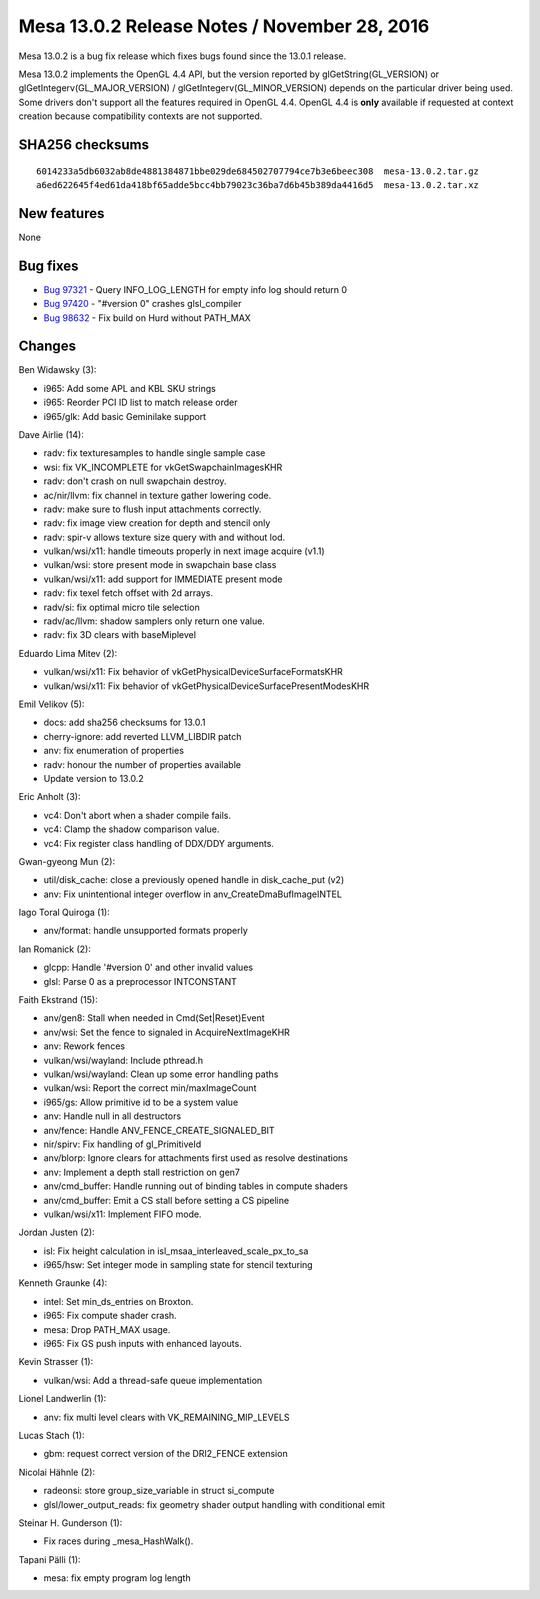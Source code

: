 Mesa 13.0.2 Release Notes / November 28, 2016
=============================================

Mesa 13.0.2 is a bug fix release which fixes bugs found since the 13.0.1
release.

Mesa 13.0.2 implements the OpenGL 4.4 API, but the version reported by
glGetString(GL_VERSION) or glGetIntegerv(GL_MAJOR_VERSION) /
glGetIntegerv(GL_MINOR_VERSION) depends on the particular driver being
used. Some drivers don't support all the features required in OpenGL
4.4. OpenGL 4.4 is **only** available if requested at context creation
because compatibility contexts are not supported.

SHA256 checksums
----------------

::

   6014233a5db6032ab8de4881384871bbe029de684502707794ce7b3e6beec308  mesa-13.0.2.tar.gz
   a6ed622645f4ed61da418bf65adde5bcc4bb79023c36ba7d6b45b389da4416d5  mesa-13.0.2.tar.xz

New features
------------

None

Bug fixes
---------

-  `Bug 97321 <https://bugs.freedesktop.org/show_bug.cgi?id=97321>`__ -
   Query INFO_LOG_LENGTH for empty info log should return 0
-  `Bug 97420 <https://bugs.freedesktop.org/show_bug.cgi?id=97420>`__ -
   "#version 0" crashes glsl_compiler
-  `Bug 98632 <https://bugs.freedesktop.org/show_bug.cgi?id=98632>`__ -
   Fix build on Hurd without PATH_MAX

Changes
-------

Ben Widawsky (3):

-  i965: Add some APL and KBL SKU strings
-  i965: Reorder PCI ID list to match release order
-  i965/glk: Add basic Geminilake support

Dave Airlie (14):

-  radv: fix texturesamples to handle single sample case
-  wsi: fix VK_INCOMPLETE for vkGetSwapchainImagesKHR
-  radv: don't crash on null swapchain destroy.
-  ac/nir/llvm: fix channel in texture gather lowering code.
-  radv: make sure to flush input attachments correctly.
-  radv: fix image view creation for depth and stencil only
-  radv: spir-v allows texture size query with and without lod.
-  vulkan/wsi/x11: handle timeouts properly in next image acquire (v1.1)
-  vulkan/wsi: store present mode in swapchain base class
-  vulkan/wsi/x11: add support for IMMEDIATE present mode
-  radv: fix texel fetch offset with 2d arrays.
-  radv/si: fix optimal micro tile selection
-  radv/ac/llvm: shadow samplers only return one value.
-  radv: fix 3D clears with baseMiplevel

Eduardo Lima Mitev (2):

-  vulkan/wsi/x11: Fix behavior of vkGetPhysicalDeviceSurfaceFormatsKHR
-  vulkan/wsi/x11: Fix behavior of
   vkGetPhysicalDeviceSurfacePresentModesKHR

Emil Velikov (5):

-  docs: add sha256 checksums for 13.0.1
-  cherry-ignore: add reverted LLVM_LIBDIR patch
-  anv: fix enumeration of properties
-  radv: honour the number of properties available
-  Update version to 13.0.2

Eric Anholt (3):

-  vc4: Don't abort when a shader compile fails.
-  vc4: Clamp the shadow comparison value.
-  vc4: Fix register class handling of DDX/DDY arguments.

Gwan-gyeong Mun (2):

-  util/disk_cache: close a previously opened handle in disk_cache_put
   (v2)
-  anv: Fix unintentional integer overflow in anv_CreateDmaBufImageINTEL

Iago Toral Quiroga (1):

-  anv/format: handle unsupported formats properly

Ian Romanick (2):

-  glcpp: Handle '#version 0' and other invalid values
-  glsl: Parse 0 as a preprocessor INTCONSTANT

Faith Ekstrand (15):

-  anv/gen8: Stall when needed in Cmd(Set|Reset)Event
-  anv/wsi: Set the fence to signaled in AcquireNextImageKHR
-  anv: Rework fences
-  vulkan/wsi/wayland: Include pthread.h
-  vulkan/wsi/wayland: Clean up some error handling paths
-  vulkan/wsi: Report the correct min/maxImageCount
-  i965/gs: Allow primitive id to be a system value
-  anv: Handle null in all destructors
-  anv/fence: Handle ANV_FENCE_CREATE_SIGNALED_BIT
-  nir/spirv: Fix handling of gl_PrimitiveId
-  anv/blorp: Ignore clears for attachments first used as resolve
   destinations
-  anv: Implement a depth stall restriction on gen7
-  anv/cmd_buffer: Handle running out of binding tables in compute
   shaders
-  anv/cmd_buffer: Emit a CS stall before setting a CS pipeline
-  vulkan/wsi/x11: Implement FIFO mode.

Jordan Justen (2):

-  isl: Fix height calculation in isl_msaa_interleaved_scale_px_to_sa
-  i965/hsw: Set integer mode in sampling state for stencil texturing

Kenneth Graunke (4):

-  intel: Set min_ds_entries on Broxton.
-  i965: Fix compute shader crash.
-  mesa: Drop PATH_MAX usage.
-  i965: Fix GS push inputs with enhanced layouts.

Kevin Strasser (1):

-  vulkan/wsi: Add a thread-safe queue implementation

Lionel Landwerlin (1):

-  anv: fix multi level clears with VK_REMAINING_MIP_LEVELS

Lucas Stach (1):

-  gbm: request correct version of the DRI2_FENCE extension

Nicolai Hähnle (2):

-  radeonsi: store group_size_variable in struct si_compute
-  glsl/lower_output_reads: fix geometry shader output handling with
   conditional emit

Steinar H. Gunderson (1):

-  Fix races during \_mesa_HashWalk().

Tapani Pälli (1):

-  mesa: fix empty program log length
